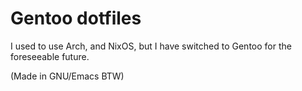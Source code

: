 * Gentoo dotfiles
I used to use Arch, and NixOS, but I have switched to Gentoo for the foreseeable future.

(Made in GNU/Emacs BTW)
